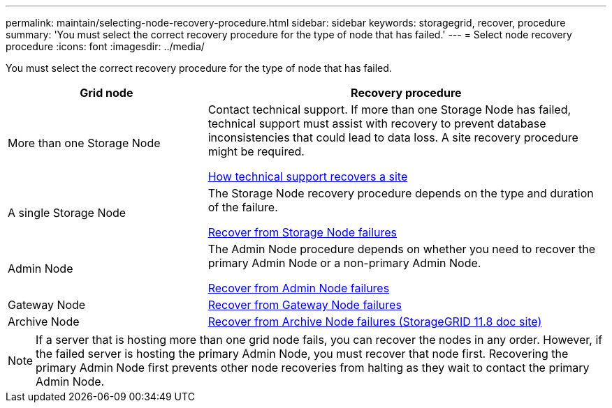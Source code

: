 ---
permalink: maintain/selecting-node-recovery-procedure.html
sidebar: sidebar
keywords: storagegrid, recover, procedure
summary: 'You must select the correct recovery procedure for the type of node that has failed.'
---
= Select node recovery procedure
:icons: font
:imagesdir: ../media/

[.lead]
You must select the correct recovery procedure for the type of node that has failed.

[cols="1a,2a" options="header"]
|===
| Grid node| Recovery procedure
| More than one Storage Node
| Contact technical support. If more than one Storage Node has failed, technical support must assist with recovery to prevent database inconsistencies that could lead to data loss. A site recovery procedure might be required.

link:how-site-recovery-is-performed-by-technical-support.html[How technical support recovers a site]

| A single Storage Node
| The Storage Node recovery procedure depends on the type and duration of the failure.

link:recovering-from-storage-node-failures.html[Recover from Storage Node failures]

| Admin Node
| The Admin Node procedure depends on whether you need to recover the primary Admin Node or a non-primary Admin Node.

link:recovering-from-admin-node-failures.html[Recover from Admin Node failures]

| Gateway Node
| link:replacing-gateway-node.html[Recover from Gateway Node failures]

| Archive Node
| https://docs.netapp.com/us-en/storagegrid-118/maintain/recovering-from-archive-node-failures.html[Recover from Archive Node failures (StorageGRID 11.8 doc site)^]
|===

NOTE: If a server that is hosting more than one grid node fails, you can recover the nodes in any order. However, if the failed server is hosting the primary Admin Node, you must recover that node first. Recovering the primary Admin Node first prevents other node recoveries from halting as they wait to contact the primary Admin Node.

